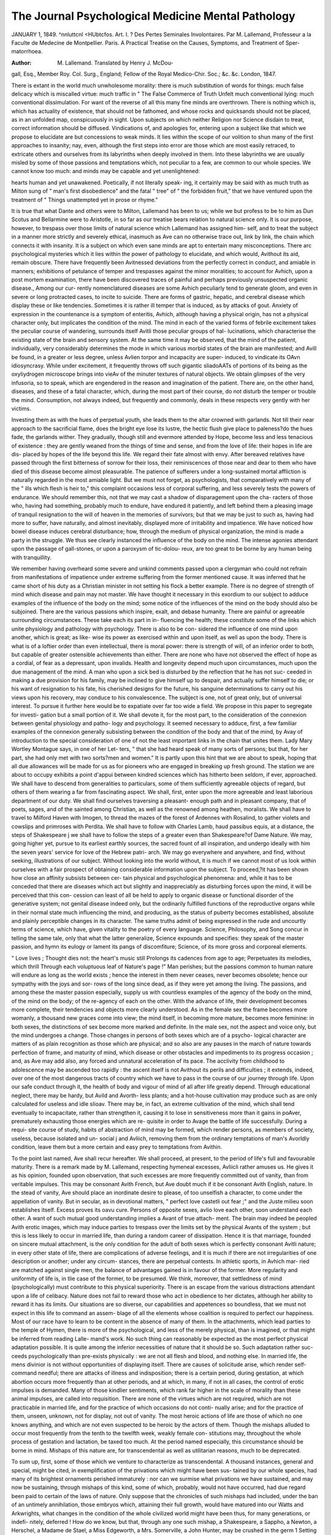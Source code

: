 The Journal Psychological Medicine Mental Pathology
====================================================

JANUARY 1, 1849.
^nnluttcnl <HUbtcfos.
Art. I. ? Des Pertes Seminales Involontaires. Par M. Lallemand,
Professeur a la Faculte de Medecine de Montpellier. Paris.
A Practical Treatise on the Causes, Symptoms, and Treatment of Sper-
matorrhoea.

:Author:  M. Lallemand. Translated by Henry J. McDou-
gall, Esq., Member Roy. Col. Surg., England; Fellow of the
Royal Medico-Chir. Soc.; &c. &c. London, 1847.

There is extant in the world much unwholesome morality: there is
much substitution of words for things: much false delicacy which is
miscalled virtue: much traffic in
" The False Commerce of Truth Unfelt
much conventional lying: much conventional dissimulation. For want
of the reverse of all this many fine minds are overthrown. There is
nothing which is, which has actuality of existence, that should not be
fathomed, and whose rocks and quicksands should not be placed, as in
an unfolded map, conspicuously in sight. Upon subjects on which
neither Religion nor Science disdain to treat, correct information should
be diffused. Vindications of, and apologies for, entering upon a subject
like that which we propose to elucidate are but concessions to weak
minds. It lies within the scope of our volition to shun many of the
first approaches to insanity; nay, even, although the first steps into error
are those which are most easily retraced, to extricate others and ourselves
from its labyrinths when deeply involved in them. Into these labyrinths
we are usually misled by some of those passions and temptations which,
not peculiar to a few, are common to our whole species. We cannot
know too much: and minds may be capable and yet unenlightened:

hearts human and yet unawakened. Poetically, if not literally speak-
ing, it certainly may be said with as much truth as Milton sung of
" man's first disobedience" and the fatal " tree" of " the forbidden fruit,"
that we have ventured upon the treatment of
" Things unattempted yet in prose or rhyme."

It is true that what Dante and others were to Milton, Lallemand has
been to us; while we but profess to be to him as Dun Scotus and
Bellarmine were to Aristotle, in so far as our treatise bears relation to
natural science only. It is our purpose, however, to trespass over
those limits of natural science which Lallemand has assigned him-
self, and to treat the subject in a manner more strictly and severely
ethical, inasmuch as Ave can no otherwise trace out, link by link, the
chain which connects it with insanity. It is a subject on which even
sane minds are apt to entertain many misconceptions. There arc
psychological mysteries which it lies within the power of pathology to
elucidate, and which would, Avithout its aid, remain obscure. There
have frequently been Avitnessed deviations from the perfectly correct in
conduct, and amiable in manners; exhibitions of petulance of temper
and trespasses against the minor moralities; to account for Avhich, upon
a post mortem examination, there have been discovered traces of painful
and perhaps previously unsuspected organic disease., Among our cur-
rently nomenclatured diseases are some Avhich peculiarly tend to generate
gloom, and even in severe or long protracted cases, to incite to suicide.
There are forms of gastric, hepatic, and cerebral disease which display these
or like tendencies. Sometimes it is rather ill temper that is induced, as by
attacks of gout. Anxiety of expression in the countenance is a symptom
of enteritis, Avhich, although having a physical origin, has not a physical
character only, but implicates the condition of the mind. The mind
in each of the varied forms of febrile excitement takes the peculiar
course of wandering, surrounds itself Avitli those peculiar groups of hal-
lucinations, which characterise the existing state of the brain and sensory
system. At the same time it may be observed, that the mind of the
patient, individually, very considerably determines the mode in which
various morbid states of the brain are manifested; and Avill be found, in
a greater or less degree, unless Avlien torpor and incapacity are super-
induced, to vindicate its OAvn idiosyncrasy. While under excitement, it
frequently throws off such gigantic sliadoAATs of portions of its being as
the oxyliydrogen microscope brings into vieAv of the minuter textures of
natural objects. We obtain glimpses of the very infusoria, so to speak,
which are engendered in the reason and imagination of the patient. There
are, on the other hand, diseases, and these of a fatal character, which,
during the most part of their course, do not disturb the temper or
trouble the mind. Consumption, not always indeed, but frequently
and commonly, deals in these respects very gently with her victims.

Investing them as with the hues of perpetual youth, she leads them
to the altar crowned with garlands. Not till their near approach to
the sacrificial flame, does the bright eye lose its lustre, the hectic flush
give place to paleness?do the hues fade, the garlands wither. They
gradually, though still and evermore attended by Hope, become less and
less tenacious of existence : they are gently weaned from the things of
time and sense, and from the love of life: their hopes in life are dis-
placed by hopes of the life beyond this life. We regard their fate
almost with envy. After bereaved relatives have passed through the
first bitterness of sorrow for their loss, their reminiscences of those
near and dear to them who have died of this disease become almost
pleasurable. The patience of sufferers under a long-sustained mortal
affliction is naturally regarded in the most amiable light. But we must
not forget, as psychologists, that comparatively with many of the " ills
which flesh is heir to," this complaint occasions less of corporal suffering,
and less severely tests the powers of endurance. We should remember
this, not that we may cast a shadow of disparagement upon the cha-
racters of those who, having had something, probably much to endure,
have endured it patiently, and left behind them a pleasing image of
tranquil resignation to the will of heaven in the memories of survivors;
but that we may be just to such as, having had more to suffer, have
naturally, and almost inevitably, displayed more of irritability and
impatience. We have noticed how bowel disease induces cerebral
disturbance; how, through the medium of physical organization, the
mind is made a party in the struggle. We thus see clearly instanced
the influence of the body on the mind. The intense agonies attendant
upon the passage of gall-stones, or upon a paroxysm of tic-dolou-
reux, are too great to be borne by any human being with tranquillity.

We remember having overheard some severe and unkind comments
passed upon a clergyman who could not refrain from manifestations of
impatience under extreme suffering from the former mentioned cause.
It was inferred that he came short of his duty as a Christian minister
in not setting his flock a better example. There is no degree of strength
of mind which disease and pain may not master. We have thought it
necessary in this exordium to our subject to adduce examples of the
influence of the body on the mind; some notice of the influences of
the mind on the body should also be subjoined. There are the various
passions which inspire, exalt, and debase humanity. There are painful or
agreeable surrounding circumstances. These take each its part in in-
fluencing the health; these constitute some of the links which unite
physiology and pathology with psychology. There is also to be con-
sidered the influence of one mind upon another, which is great; as like-
wise its power as exercised within and upon itself, as well as upon the
body. There is what is of a loftier order than even intellectual, there
is moral power: there is strength of will, of an inferior order to both,
but capable of greater ostensible achievements than either. There are
none who have not observed the effect of hope as a cordial, of fear as a
depressant, upon invalids. Health and longevity depend much upon
circumstances, much upon the due management of the mind. A man
who upon a sick bed is disturbed by the reflection that he has not suc-
ceeded in making a due provision for his family, may be inclined to
give himself up to despair, and actually suffer himself to die; or his
want of resignation to his fate, his cherished designs for the future, his
sanguine determinations to carry out his views upon his recovery, may
conduce to his convalescence. The subject is one, not of great only, but of
universal interest. To pursue it further here would be to expatiate over
far too wide a field. We propose in this paper to segregate for investi-
gation but a small portion of it. We shall devote it, for the most part, to
the consideration of the connexion between genital physiology and patho-
logy and psychology. It seemed necessary to adduce, first, a few familiar
examples of the connexion generally subsisting between the condition
of the body and that of the mind, by Avay of introduction to the special
consideration of one of not the least important links in the chain that
unites them. Lady Mary Wortley Montague says, in one of her Let-
ters, " that she had heard speak of many sorts of persons; but that, for
her part, she had only met with two sorts?men and women." It is
partly upon this hint that we are about to speak, hoping that all due
allowances will be made for us as for pioneers who are engaged in
breaking up fresh ground. The station we are about to occupy
exhibits a point d'appui between kindred sciences which has
hitherto been seldom, if ever, approached. We shall have to descend
from generalities to particulars, some of them sufficiently agreeable
objects of regard, but others of them wearing a far from fascinating
aspect. We shall, first, enter upon the more agreeable and least laborious
department of our duty. We shall find ourselves traversing a pleasant-
enough path and in pleasant company, that of poets, sages, and of the
sainted among Christian, as well as the renowned among heathen,
moralists. We shall have to travel to Milford Haven with Imogen, to
thread the mazes of the forest of Ardennes with Rosalind, to gather
violets and cowslips and primroses with Perdita. We shall have to
follow with Charles Lamb, haud passibus equis, at a distance, the steps of
Shakespeare j we shall have to follow the steps of a greater even than
Shakespeare?of Dame Nature. We may, going higher yet, pursue to
its earliest earthly sources, the sacred fount of all inspiration, and undergo
ideally with him the seven years' service for love of the Hebrew patri-
arch. We may go everywhere and anywhere, and find, without seeking,
illustrations of our subject. Without looking into the world without,
it is much if we cannot most of us look within ourselves with a fair
prospect of obtaining considerable information upon the subject. To
proceed,?it has been shown how close an affinity subsists between cer-
tain physical and psychological phenomena: and, while it has to be
conceded that there are diseases which act but slightly and inappreciably
as disturbing forces upon the mind, it will be perceived that this con-
cession can least of all be held to apply to organic disease or functional
disorder of the generative system; not genital disease indeed only, but
the ordinarily fulfilled functions of the reproductive organs while in
their normal state much influencing the mind, and producing, as the
status of puberty becomes established, absolute and plainly perceptible
changes in its character. The same truths admit of being expressed
in the rude and uncourtly terms of science, which have, given vitality
to the poetry of every language. Science, Philosophy, and Song concur
in telling the same tale, only that what the latter generalize, Science
expounds and specifies: they speak of the master passion, and hymn
its eulogy or lament its pangs of discomfiture; Science, of its more
gross and corporeal elements.

" Love lives ; Thought dies not: the heart's music still
Prolongs its cadences from age to age;
Perpetuates its melodies, which thrill
Through each voluptuous leaf of Nature's page !"
Man perishes; but the passions common to human nature will endure
as long as the world exists ; hence the interest in them never ceases,
never becomes obsolete; hence our sympathy with the joys and sor-
rows of the long since dead, as if they were yet among the living. The
passions, and among these the master passion especially, supply us with
countless examples of the agency of the body on the mind, of the mind
on the body; of the re-agency of each on the other. With the advance
of life, their development becomes more complete, their tendencies and
objects more clearly understood. As in the female sex the frame
becomes more womanly, a thousand new graces come into view; the
mind itself, in becoming more mature, becomes more feminine: in both
sexes, the distinctions of sex become more marked and definite. In
the male sex, not the aspect and voice only, but the mind undergoes a
change. Those changes in persons of both sexes which are of a psycho-
logical character are matters of as plain recognition as those which are
physical; and so also are any pauses in the march of nature towards
perfection of frame, and maturity of mind, which disease or other
obstacles and impediments to its progress occasion ; and, as Ave may add
also, any forced and unnatural acceleration of its pace. The acclivity
from childhood to adolescence may be ascended too rapidly : the ascent
itself is not Avithout its perils and difficulties ; it extends, indeed, over
one of the most dangerous tracts of country which we have to pass in
the course of our journey through life. Upon our safe conduct through
it, the health of body and vigour of mind of all after life greatly depend.
Through educational neglect, there may be hardy, but Avild and Avorth-
less plants; and a hot-house cultivation may produce such as are only
calculated for useless and idle sIioav. There may be, in fact, an extreme
cultivation of the mind, which shall tend eventually to incapacitate,
rather than strengthen it, causing it to lose in sensitiveness more than
it gains in poAver, prematurely exhausting those energies which are re-
quisite in order to Avage the battle of life successfully. During a requi-
site course of study, habits of abstraction of mind may be formed, which
render persons, as members of society, useless, because isolated and un-
social j and Avliich, removing them from the ordinary temptations of
man's Avorldly condition, leave them but a more certain and easy prey
to temptations from Avithin.

To the point last named, Ave shall recur hereafter. We shall proceed,
at present, to the period of life's full and favourable maturity. There
is a remark made by M. Lallemand, respecting hymeneal excesses, Avliicli
rather amuses us. He gives it as his opinion, founded upon observation,
that such excesses are more frequently committed out of vanity, than
from veritable impulses. This may be consonant Avith French, but Ave
doubt much if it be consonant Avith English, nature. In the stead of
vanity, Ave should place an inordinate desire to please, of too unselfish
a character, to come under the appellation of vanity. But in secular,
as in devotional matters, " perfect love castetli out fear ;" and the Juste
milieu soon establishes itself. Excess proves its oavu cure. Persons
of opposite sexes, avIio love each other, soon understand each other. A
want of such mutual good understanding implies a Avant of true attach-
ment. The brain may indeed be peopled Avith erotic images, which may
induce parties to trespass over the limits set by the physical Avants of
the system ; but this is less likely to occur in married life, than during
a random career of dissipation. Hence it is that marriage, founded on
sincere mutual attachment, is the only condition for the adult of both
sexes which is perfectly consonant Avitli nature; in every other state
of life, there are complications of adverse feelings, and it is much if there
are not irregularities of one description or another; under any circum-
stances, there are perpetual contests. In athletic sports, in Avhich mar-
ried are matched against single men, the balance of advantages gained
is in favour of the former. More regularity and uniformity of life is, in
tlie case of the former, to be presumed. We think, moreover, that
settledness of mind (psychologically) must contribute to this physical
superiority. There is an escape from the various distractions attendant
upon a life of celibacy. Nature does not fail to reward those who act
in obedience to her dictates, although her ability to reward it has its
limits. Our situations are so diverse, our capabilities and appetences so
boundless, that we must not expect in this life to command an assem-
blage of all the elements whose coalition is required to perfect our
happiness. Most of our race have to learn to be content in the absence
of many of them. In the attachments, which lead parties to the temple
of Hymen, there is more of the psychological, and less of the merely
physical, than is imagined, or that might be inferred from reading Lalle-
mand's work. No such thing can reasonably be expected as the most
perfect physical adaptation possible. It is quite among the inferior
necessities of nature that it should be so. Such adaptation rather suc-
ceeds psychologically than pre-exists physically : we are not all flesh
and blood, and nothing else. In married life, the mens divinior is not
without opportunities of displaying itself. There are causes of solicitude
arise, which render self-command needful; there are attacks of illness
and indisposition; there is a certain period, during gestation, at which
abortion occurs more frequently than at other periods, and at which, in
many, if not in all cases, the control of erotic impulses is demanded.
Many of those kindlier sentiments, which rank far higher in the scale of
morality than these animal impulses, are called into requisition. There
are none of the virtues which are not required, which are not practicable
in married life, and for the practice of which occasions do not conti-
nually arise; and for the practice of them, unseen, unknown, not for
display, not out of vanity. The most heroic actions of life are those of
which no one knows anything, and which are not even suspected to be
heroic by the actors of them. Though the mishaps alluded to occur
most frequently from the tenth to the twelfth week, weakly female con-
stitutions may, throughout the whole process of gestation and lactation,
be taxed too much. At the period named especially, this circumstance
should be borne in mind. Mishaps of this nature are, for transcendental
as well as utilitarian reasons, much to be deprecated.

To sum up, first, some of those which we venture to characterize as
transcendental. A thousand instances, general and special, might be
cited, in exemplification of the privations which might have been sus-
tained by our whole species, had many of its brightest ornaments perished
immaturely : nor can we surmise what privations we have sustained,
and may now be sustaining, through mishaps of this kind, some of
which, probably, would not have occurred, had due regard been paid to
certain of the laws of nature. Only suppose that the chronicles of such
mishaps had included, under the ban of an untimely annihilation, those
embryos which, attaining their full growth, would have matured into
our Watts and Arkwrights, what changes in the condition of the whole
civilized world might have been thus, for many generations, or indefi-
nitely, deferred ! How do we know, but that, through any one such
mishap, a Shakespeare, a Sappho, a Newton, a Herschel, a Madame de
Stael, a Miss Edgeworth, a Mrs. Somerville, a John Hunter, may be
crushed in the germ 1 Setting aside this fear of the untimely demolition
of Sliakespeares and Sapplios, which is by no means chimerical, there
is?the everlasting sacredness of human life, even in its earliest
and most rudimental state of being. This is not sufficiently borne in
mind in what may be termed the legislative enactments of men against
women, in cases of illicit births. It is not right so to enforce chastity
as to promote murder. Among the illegitimately born, Ave have, in
comparatively modern annals, Fairfax, the translator of Tasso, the author
of one of the most valuable additions to the literature of our country;
and in Sacred Writ, Jephtliah, one of the heaven-inspired heroes of
ancient Israel. Thousands of other instances, both general and special,
might be adduced. It is to single individuals, here and there, whom
nature has extraordinarily gifted, or who have shown unusual assiduity
in studying her laws, that society lies under its greatest obligations.

Supposing M. Lallemand to have perished in embryo, the loss to science
would have been not the less irreparable for being unknown. There
are seasons and circumstances, then, which require that the passions
should be kept under due control. However, upon a large scale, all that
happens may be said to be right, inasmuch as Providence permits it to
happen; we, ourselves, unless this duty be fulfilled, are personally in
the wrong. Duties, in order to be fulfilled, must be known : but it is
to be feared that, as Sir John Falstaff said to the Lord Chief Justice,
we labour less under " the disease of not listening," than " the malady
of not marking." There are many things, commonly known, which are
not sufficiently borne in mind, even by those to whom they arc best
known.

Besides the foregoing considerations, there are others, and these such
as come more immediately home to us : mishaps of this nature some-
times terminate fatally to the mother; often lay the foundation of life-
long debility and suffering; seldom occur without causing some degree
of injury to the constitution. There are also, during gestation, various
disturbances of the system. There are concomitant inequalities of tem-
per, which require to be humoured, not thwarted. There are sometimes
paroxysms of cerebral excitement approaching to insanity, pending
which, the most sane procedure is to let the storm blow by. Incon-
siderate and ruffianly conduct on the part of the husband causes many
of the miscarriages which take place among the lower classes. Children
may be killed before they are born, without perishing immediately:
they may be born at the due period, and live months, and perhaps years,
and yet sink into an early grave through prenatal injuries. There is,
however, an obverse to this assertion. It is where the domestic virtues
display themselves in the midst of privations, and anxieties, and suffer-
ings that they shine most conspicuously. They are like the snowdrops
and crocuses, which unexpectedly peep up out of the frost-bound soil, to
diversify the depth and dreariness of winter, and give us a cheerful fore-
taste of the coming spring. While among those whose whole existence
is a toil and a martyrdom are to be witnessed proofs of daily self-denial,
we meet, too frequently, among those who have all the conveniences of
life at command, persons incapable of the small self-sacrifices which
common humanity dictates. It is not perceived that acts of self-denial
which promote the happiness of others, reflect back happiness upon our-
selves. There are allowances also to be made by, as well as for, the
gentler sex. Upon the whole, marriage, with all its alleged asperities,
taking it as it is, rough and smooth, docs not require to be looked at
through the medium of a Claude Lorraine glass, but regarded in its
true light, as less a matter of appetites gratified than of affections and
attachments perpetuated, and requires no finery of rhetoric to deck it
out.

We have wished to make it out that self-denial is Christianity carried
out into practice ; that it is the perfection of moral sanity ? that it
conduces to, that it is, happiness. Of all deviations from this golden
rule, Guilt and Insanity share between them the odium. To affairs of the
heart and passions we have sought to apply this axiom, no less appli-
cable to these than to all others. M. Lallemand's work is a remarkably
faithful history of certain human instincts : it does not go beyond, nor
profess to go beyond, this: it is in so far, therefore, ethically imperfect.
There is another view of the question of abortion which we have not
omitted to place before the reader out of forgetfulness, but because it
does not at all alter the case. It may be said that, as a set-off against a
like number of extinguished bards, patriots, sages, heroes, heroines, and
savants, are among those who perish in embryo, some who would per-
haps have lived to expiate heinous offences against society upon the
scaffold. With this we have nothing to do; of this we are not consti-
tuted judges : we are not enlightened as prophets with any inspired
knowledge of individual human destinies; there is one thing of which
we are well assured?the inalienable sacredness of human life. It is
owing to our sense of this, so far as we possess it?and Ave possess it com-
paratively speaking in a high degree?that we have been saved from the
internecine carnage which has desolated many of the principal conti-
nental cities. The very cowardice of the disaffected among us does their
hearts inexpressible credit; in a pure and good cause, Englishmen are
always brave; it is only in a bad or doubtful cause that they are pusil-
lanimous. The trammels of sound religious and moral education are
not easily thrown off. To resume our subject, and before quitting it to
enter more closely into some particulars hitherto slightly touched upon.
The physical congenialities and discrepancies of connubial life form a
most fertile theme for discussion : nor is it blameable, but on the con-
trary highly meritorious, to seek, upon this as upon every important
subject, "to add to virtue knowledge." Congenialities, in some re-
spects, may co-exist Avith discrepancies in others. Wherever science turns
her calm and unimpassioned eye, she discerns much which, by the un-
tutored in her mysteries, passes by unrecognised and unmarked. Not
to adduce any abstruse and far-fetched example of this, let us be per-
mitted to unfold a little family picture, sketched, not from imagination,
but from real life. There is a mother, surrounded by a young family,
sitting in a child's chair nursing her infant. What is observable in this 1
That she has a pelvis of much less than ordinary capacity. Her husband
is just entering the room. You stay awhile. You are about to take your
leave. Lay hold of his hat under pretence of mistaking it for your own,
and attempt to put it on. You find it barely perches on the tip of your
head. Had it been of a size so large as to have flapped on to your nose,
in other words, had he not had a below-average sized head, she would,
more probably than not, have died in her first accouchement. There is
such a thing as Providence. It need not be said that no such thought
as that of the size and configuration of her suitor's head ever entered into
her mind during courtship. It will be seen also that there are circum-
stances under which sterility, in so far as life is of value, would be a
fortunate incident. We perceive also in the foregoing sketch the occa-
sional advantage, quantitatively speaking, of want of brains. We can-
not expect in marriage the most perfect possible physical adaptation in
this or in an erotic acceptation of the term. Where this is the case in
the latter sense of the term, a marriage may, nevertheless, be without
offspring. We may easily conceive how a man may wed perfect physical
adaptability, all the talents, and yet have for his wife a Messalina or a
Lucretia Borgia; or, on the other hand, all the virtues and graces,
without the qualities which physically characterised the more beautiful
and less precise of the goddesses of ancient fable. The wheels within
wheels of human fate are complex and countless. We have said that
nuptial happiness is more dependent on psychological, than on physical
qualities. It is certain, however this happens, that incongeniality of
taste upon matters of no moment whatever disposes persons to hate each
other more inveterately than really important discrepancies. There is
a very pretty semi-platonic theory prevalent which makes out mental
and moral congeniality of sentiment to be requisite to the phenomena of
reproduction?a theory which displays a failing to which all theory is
much addicted?that of being false and unfounded. Nature does not
leave the consummation of this object to the incertitude of existing or
pervading mental emotion. It is a pretty theory enough; but like
causes produce like effects : whether parties hate, love, or are indifferent
to each other, nature knows no variation from the fixed laws which
govern her proceedings; statistics show the same average results.
Shakespeare says :?

" There is a Providence that shapes our ends,
Rougli-Iiew them how we may."
There would be less care corroding human hearts upon these matters,
were there a clearer conception of how nearly upon an equality are all
human conditions in so far as they depend upon natural causes. The
want of nothing, the attainment of which is placed out of our own con-
trol, should be suffered to render us unhappy. Apparent benefits withheld
may be in effect curses from which we are shielded. Such a state of
mind confers happiness, displays true sanity. We little know from what
unsuspected evils the most unlikely second causes may have preserved
us; as little as a family driven past a precipice at night by a drunken
coachman know how often and how narrowly they may have escapcd
destruction, and this perhaps owing to the drunkenness of the coach-
man, and his bold driving under circumstances which, with a timid
driver, would have proved fatal. Prometheus is said, by iEschylus, to
have conferred a great boon upon mankind in sending "blind and
hoodwinked hopes to dwell among them." What we speak of is a some-
thing much better. On matters wherein reason and volition avail nothing,
there is still left to us that lively faith in the guardianship of Providence
which will carry us through every contingency, and the absence of which
constitutes the truest unhappiness. Persons driven about by every
wind of doctrine, at the mercy of every variation of circumstances, have
never been perfectly sane ; they are dwellers all their lives in the very
vestibule of insanity. Where true sanity of mind has not been fixedly
established on a sound moral basis, its overthrow is easy. When we
speak of deformity, we must have formed in our imaginations some model
of real or ideal beauty; so to understand insanity, we must know what
sanity is. We have to take cognizance of variations from some standard
of perfection. Accordingly, we have thus far dwelt chiefly upon the
normal in physical development as accompanied by intellectual sanity
and moral correctness of conduct, and soundness of principle. It is
henceforward our less pleasant task to visit the asylum and " the lazar-
house." We have to quit physical perfection and mental sanity for their
sad reverse. We do not forget that from a tenth to a twelfth part of
the number of insane females owe to the reproductive organs the origin
of their insanity, whether during gestation, parturition, or lactation; but
these subjects have been treated in a former number. We shall but add
here our impression that cases have often been treated, and successfully
too, as phrenitis, which have been in reality cases of metritis, but for
which a treatment more lenient and more local would have better availed
and at less cost to the constitution. Leeches have been applied to the
temples, which ought to have been applied to the abdomen, the cerebral
disturbance being only secondary and symptomatic. On the other hand,
it has sometimes been suffered to become fixed, to assume the position
of primary disease, to remain irremediable, from want of a well-timed
and placed application of leeches. There is usually a period at which the
brain is to be relieved by subduing, not cerebral, but uterine inflammation.

We put forth this suggestion as the result of much experience. It is a
case in point that the seat of puerperal insanity is the uterus, not brain.
It is said that " nemo repente fuit turpissimusFollowing this
rule, we shall proceed " from bad to worse" by gradations. There is
one cause of continuous gloom; of a repining which does not amount
to insanity, but often amounts to unliappiness; connected with the re-
productive organs. It may be summed up in the complaint of Macbeth
against the witches?" that they had placed a barren sceptre in" his
"gripe." We have touched upon this already; but there is more to
be said of it. It is possible to treat this subject cheerfully, and cheer-
fully we shall treat it. One design of Providence in the institution of
marriage is, doubtless, the perpetuation of our species. But as indi-
viduals we design no such thing: our purpose in the main is to make
ourselves happy; and if we are not so, it is our own fault. There
appears to be no prevalent apprehension lest the designs of Providence
should upon the large scale be frustrated; nor does any one marry out
of an impression that the queen is distressed for want of subjects.
There are sometimes, however, both among the single and married,
sensations which hurry parties to, and sometimes over, the verge of
sanity. There are impressions which, exceptis excipiendis, and the
exceptions are very rare, are entirely unfounded. The whole subject is
ill understood; requires to be better understood. The horrors of mind
attendant upon a state of imaginary deficiency, are owing partly and con-
siderably to the stimulus of continued orchial secretion greater than those
attendant upon real incapacity. That there are such horrors at all is
tolerably good presumptive evidence that they are gratuitously enter-
tained. Where there is an absolute deficiency of genital power,?where,
in other words, incapacity is real and complete, especially where it is
congenital, there are no such horrors. The party commonly becomes
both a gourmand and a gourmet: there is plenty of adipose secreted
and deposited: their embonpoint testifies to their tranquillity.

There is almost room to doubt whether the most perfect forms of
cerebral organization are easily transmissible, especially in the male
line. We only remember in this country one conspicuous example of
the reverse of this difficulty or incapacity of transmission in the
history of the Slieridans, whoj generation after generation, from the
friend and crony of Dean Swift, down to the Honourable Mrs. Norton,
have succeeded to the heritage of extraordinary talents. Against their
genealogy and that of a family no less celebrated in science, the Hers-
chels, might be brought a numerous and striking array of obverse ex-
amples. Who ever heard of any descendants of Swift, Pope, Johnson,
Collins, Goldsmith, Savage, Tasso, Petrarch, Rousseau, De Stael, not to
name countless other eminent authors, except their writings? The only
descendants of Shakspeare, Milton, Byron, were daughters ; Milton's line
becoming extinct with the death of his grand-daughter: the only son
of Napoleon, the only son of Sir Walter Scott, died young: as if
where extraordinary cerebral organisation were in the male line trans-
missible, longevity should be denied it. Indeed, where there are de-
scendants, it is commonly property and a name that are inherited, not
talents. Should any persons sigh for the possession of genius by their
children, the records of the misfortunes of men of genius may well
console them. There are nosologists who have, in fact, spoken of
genius as being a disease of the scrofulous kind. Had Pope, Johnson,
Rousseau, and many other great men, been born in China, their parents
would have destroyed them as not worth rearing. What the meta-
physical gains, the physical loses; and the reverse: both seldom co-
exist in perfection. We question whether it is too much to say that
the man who is a clown with a large family of children might, other-
wise educated and circumstanced, have been a poet or philosopher with
none. In Burns wc have an example of the physique and spiritual in
a remarkable degree blended : his writings, now sublime, now homely,
attest this combination. Like Sheridan, lie was more a real life man
than most of our poets. Shakespeare, indeed, was everything; but
he is too high above all common height for speculation. Upon
the whole, it would seem as if we should almost consider a man's
having a large family of children as circumstantial evidence of an
inferiority of cerebral organisation rather than the reverse. Genital
incapacity itself, however utter, under this view, and if, indeed, it be
true that the mind is more than the body, should less be regarded
as a misfortune, than as a proof that God distributes his good gifts to
men equitably, refusing to some common gifts to whom he has imparted
such as are extraordinary : and, where he has not imparted such, pro-
viding otherwise here or hereafter indemnifications for all privations and
ills sustained. It is in accordance with the same system of equity that
fame and wealth seldom fall to the lot of one and the same individual.
Men are sometimes so placed as that they must consciously and know-
ingly forego the acquisition of one or the other, the means for acquiring
each being different, and the possession of both unattainable.

If the maxim of " nullum magnum ingenium sine dementia" be
correct, the "dementia" of itself constitutes a sad drawback; and there is,
doubtless, too much of truth in it. How often and how far this " de-
mentia" is associated corporeally with the reproductive organs, the lives
of Tasso, of Sappho, of Petrarch, of Rousseau, of Byron, of Burns, of
hosts of other poets, too painfully illustrate. The unfortunate amours
of many men of genius have, unavailingly to their own personal happi-
ness, associated immortality with human passion. "They learnt iu
suffering what they taught in song." Ambitions misplaced, unrequited
attachments, formed the burden of their most sublime and sweetest
minstrelsy. With these the songs of the troubadours are fraught to
overflowing. So is all song; from the Canticle of Solomon down to
the song of Jeannette and Jeannot, which we daily hear carolled in the
street,?all verse tells the same tale of love; a tale which never
wearies, when well and truly told. And why? Because it tells of
hopes, fears, solicitudes, common to the whole human family. These,
poetry not describes only, but etherealizes and exalts.

" There, in that gift of God, Imagination,
Is a true nobleness beyond all pomp!"
To these hopes, fears, anxieties, we revolt from applying the terms of
science, however strictly applicable. We will not, just here and now,
beckon to them to descend from their pedestal : we will there, elo-
quent in their silence, leave them, grouped and draperied witnesses to
the truthfulness of our assertions. Science shall stand veiled, as best
becomes her, in their presence.

But the "facilis descensus Averni" is before us: we must quit them
and descend : it shall be with reluctantly averted eyes and by gentle
steps. The golden rod is plucked; we proceed; we see the dark shades
of Erebus flitting about us. Our severest toils are yet to come. From
the monuments of the loves of the poets, from the tomb of Abelard and
Heloise, we turn away, not seeming to go, with the purpose of /Eneas, to
seek oracular advice of the disembodied, but rather in the spirit of
Orpheus for the rescue of Eurydice. But our path, as it grows more
gloomy, reminds us of the real intent of our expedition. We leave the
physically healthful, the psychologically sane : we perceive ourselves
entering upon the dreary regions of disease and insanity; we pass tliem;
we find tlie shadow of deatli around us : all due rites having been per-
formed, we seek?we summon forward the shade of Jean Jacques Bos-
seau. We go not alone, but with Lallemand and H. J. McDougall, his
able translator, for our conductors, who introduce us to him. It is not
the substance of the communications made, but the results of the con-
sultation of this high oracle that we shall give.

The interview, be it then said here, was of a nature rather to exalt
than to disparage the character of Jean Jacques; if not to rescue, to
raise it. His eloquence was the inspiration of disease; but disease
never before or since, unless it be in the case of our own Cowper, spoke
with a voice so eloquent. There is reason to believe that his moral
aberrations owed their origin to a congenital cause; that had Lalle-
mand attended him, or had the point in one department of surgical
science been reached to which Lallemand has advanced it, his disease
might have been cured, and his moral and intellectual sanity thus
established. The powers of his extraordinary mind would not, in this
case, have been frittered away in portraying the symptoms of an, at
that time, incurable complaint. Happy himself, his writings would not
have so tended to the world-wide dissemination of political and social
discontent. The tree which disease so fatally ingrafted would have
borne less bitter fruit. A lialf-farthing's worth of nitrate of silver
skilfully applied, and France might have been spared many of the
horrors of her last century's revolution. As it is, it would perhaps
have been better for his country and his species, had his abilities been
petted and pensioned into nihility. Mighty effects often depend upon
insignificant causes. Why is not Ireland at this moment a Protestant
country1? Because Oliver Cromwell's doctors were afraid of giving him
a few doses of Peruvian bark. He died of an intermittent fever, of
which, in all likelihood, quinine would have cured him. Had he lived,
he would not have stopped at less than the entire subjugation of that
island, the coasts of which have been so strewn ever since with wrecked
administrations, and in Avhose sisterhood our own island experiences
much such comfort as might be derived from living in the neighbour-
hood of a volcano. A more entire amalgamation, however conduced,
resembling that of old between Saxon and Norman, would have cer-
tainly tended, after the lapse of nearly two centuries, to the promotion
of more good fellowship tlian subsists at present. We only cite this
as an additional instance of the dependence of great effects on slight
causes: as such it is well in point.

We have spoken of the reproductive organs in relation hitherto to
their use, as opposed to their abuse. Bousseau speaks of a certain vice,
which he confesses as having " charms" for a " vivid imagination;" and
elsewhere as " a means of preserving his purity." He does not mean,
by the latter phrase, his moral purity; he does not say anything so
depraved and hypocritical; he means his preservation from physical
contamination. Lallemand shows that Rousseau's was an actual, not
imaginary malady; that disease caused, or fostered, or instigated, in
much or little, the moral aberration alluded to : tliat the symp-
toms were those of spermatorrhoea. In Mr. M'Dougall's able transla-
tion of Lallemand's work, the chapter relating to Rousseau is not in-
troduced. M. Lallemand, in some passages of his work, supplies us
with a glass, which almost throws a couleur de rose over self-abuse.
He asserts (in page 235 of Mr. M'Dougall's translation, to which we
refer as most current in this country,) that there are many, who, solely
through their being more continent than virtuous, plume themselves on
having never indulged in either natural intercourse or self-abuse, and
who ascribe to strict views of morality and religion an exemplary course
of life, which really only indicates a want of genital power. We par-
ticipate in his detestation of hypocrisy where there is hypocrisy; we
acknowledge his clear-sightedness in piercing through the mists of self-
illusion; we admit that all phenomena induced by spermatic plethora
show genital power; but we think his opinions require to be qualified,
and, by being expressed somewhat more guardedly, placed more out of
the way of misinterpretation. It is left too open to the reader to doubt
whether there be such virtues extant as those we have been in the habit
of calling " temperance, soberness, and chastity." There are frequent
instances in this country of a healthful frigidity of temperament, arising
partly from nature, but chiefly from the moral restraint imposed upon
the passions by a strictly religious and moral education, which it takes
time and the sunshine of a true attachment to thaw; but which, thawed,
gives place to a warmer and more lasting summer than succeeds to
many a more lavish spring. In minds of much polish, the intermediate
steps between the love of sentiment and the love of passion must be
many. Fidelity and permanence of attachment are not to be expected
from those whose passions have blazed forth too early, and too vividly
and diffusely; who approach the altar of Hymen with impaired hearts,
if not impaired constitutions, in a dissipated and dissolute frame of
mind; who, having practised excess, do not easily, if at all, settle down
into the tranquillity of domestic happiness. Vagrant desires have been
excited, which, till those they have agitated take their everlasting rest
in the bosom of their mother earth, will never know repose. There is
the " hardening of all the feelings," of which Burns sings; " the mad-
ness of the heart," which Byron, in so many passages of his writings,
develops rather than portrays. There are no deviations into error
which are irretraceable; but we speak of what is common. We have
taken upon ourselves to view the subject ethically as well as physically;
ever purposing to adhere to truth; to such adhesion to sacrifice every-
thing.

Spermatorrhoea, of which hy pochondriasis and monomania are usual
symptoms, does not always arise from self-abuse; it has other causes,
which Ave shall specify hereafter. Unlike many other complaints, it
never spontaneously cures itself. Till it be cured, none of its symptoms,
physical, moral, or psychological, cease. There are few cases which,
other means failing, are not curable by cauterization. There is thus
one species of insanity associated with the reproductive organs which
surgery can absolutely cure. The existence of spermatorrhoea is known
by the presence of spermatozoa in the urine; by diurnal pollutions,
which take place more or less passively; and by the size, number, and
appearance of the spermatozoa which microscopical examination dis-
covers in these secretions. Spermatozoa, as they exist in healthy sper-
matic secretion, have been made objects of microscopical examination
almost from time immemorial; they were in old times called homun-
culi, and were considered to be little men and women in a tadpole state.
We do not think M. Lallemand's opinions of their nature and functions
much more feasible. He conjectures that they assist the orchial secre-
tion on its way towards its procreative destination. We think that the
peristaltic action of the intestines might almost as well be ascribed to
the stir and bustle of the infusoria contained in the fluids we swallow.
We accept of the differences in size, shape, number, and development of
the spermatozoa found in healthy and in depraved orchial and nephritic
secretions as, symptomatically speaking, conclusive; but are inclined to
think that these differences are owing to alterations that have taken
place in this fluid as being the element in which they are generated, and
in which they can only be developed perfectly and numerously when it
is in a natural and healthy state. We regard them simply as a species
of infusoria, whose condition and appearance betray the poverty or
richness of the soil of the territory they occupy, and the circumstances
of their birth and breeding. When the orchial secretion has become,
in an extreme degree, depraved and watery, the spermatozoa are few in
number, imperfectly developed, more diaphanous, less easily detected;
they are found scattered about here and there, like the gamy and high-
flavoured and half-starved sheep that wander over the wilder regions of
Scotland, or like fish in rivers rendered untenantable by receiving the
contents ofx common sewers or the refuse of dyeliouses. These sper-
matozoa, then, are either homunculi; or infusoria, whose presence is
incidental and of no physiological importance, or as accessories to the
phenomena of conception. We are not disposed to adopt the media
via of M. Lallemand. We think that it is the quality of the fluid that
is essential, not the state of health of its inhabitants. It is a question
nof probabilities. As, what tliey were once supposed to be, homunculi,
no doubt an ingenious line of defence might be set up in their favour.
As a question of no practical importance, and one which, if it were, it
would not be very easy to settle, we might very well leave it open.
Their pathological value, as indications of the state of the orchial secre-
tion, is indisputable. M. Lallemand's discoveries constitute quite an
era in this department of medicine and surgery.

Having fairly broken the ice, we deem it right to pursue this least
agreeable, but most practically important portion of our subject, leisurely
and systematically. It appears to us to have been treated amiss,
because only physically, and not also psychologically, investigated. For
instance, among the symptoms of spermatorrhoea as revealed by Rousseau,
and by others of less eminence, but rivals to him in suffering, are two
which are of a strictly psychological character,?the fear of hell, and the
inability to meet others eye to eye,?both symptoms of either insanity
or a bad conscience. Supposing the individuals to be sane, there
is no concealing that they are indications of mental or moral dis-
tortion. Its physical phenomena have been nowhere treated so
ably as in the work of M. Lallemand, which is not an ad ccuptom-
dum, but a truly scientific production; and one which, although we
do not consider all the author's conclusions to be conclusive, is
evidently written in perfect good faith. To say this is to say much
of any work, especially of a work on such a subject. He has not
only thrown much light upon it, but, more than this, is almost, if not
quite, the discoverer of a hitherto unsuspected disease; and, better still,
of an absolute cure for it in many, of the most appropriate remedial
treatment of it in all, or in most cases. But the more merit a work has,
the more necessary is it to point out any errors that may be detected
in it. We shall return to the notice of these as occasion offers, adding
only here our sense of the diligence, care, and patience which he has
displayed in the course of his investigations, and his caution in what
might be termed summing up evidence. With regard to all works upon
specific diseases, which are rather addressed to the non-medical public
than to the profession, suspicions of their object are apt to be enter-
tained : they sometimes meet with the misfortune of being looked upon
in the light of advertisements, especially when they treat of maladies
with respect to which the imaginations of patients are peculiarly acces-
sible. No one can by any possibility place under this category the work
of M. Lallemand, or Mr. McDougall's translation of it. As before
observed, we do not coincide in all his inferences, and wherein and
why we do not shall be in the course of this paper explained; but the
main fault which pervades his work is, what some will consider rather
an excellence than a defect, its not being sufficiently psychological; or,
to speak more accurately, its not being sufficiently ethical. We have
taken the liberty of speaking of temptations from within. Allied with
these is one infirmity or vice of both childhood and adolescence,
which, whether it be pronounced immorality or insanity, as the evi-
dence of the case may be, tends to a termination in the latter. We
shall exert our utmost energies to arrive at and promulgate as much as
can be attained of the exact truth concerning it. Every public misrepre-
sentation, however it may be put forth out of some sickly, and fan-
tastical, and dwarfish notions of doing good, is a serious offence against
the community at large. The influence of mind upon mind is capable
of, and is liable to, much misuse. The power which a medical man
wields over the reason and imagination of his patients requires
to be employed Avith extreme circumspection; such power is some-
times exercised, when not dishonourably, indiscreetly. Medical men
who put forth opinions ex catheclrd, should mind well what they
say; it has sometimes happened that, like Frankenstein, they have
evoked into being a monster whom they would afterwards fain annihi-
late, and who causes them much annoyance and uneasiness, but of
whom they cannot at option rid themselves. The word has gone forth;
" a carriage and six horses could not fetch it back again;" and to the
minds of the susceptible " words are things." Mischief may be soon
effected, which it is found difficult or impossible to repair. If, on the
one hand, truth should not always be told to patients, we think, on the
other hand, that falsehoods should never be told them. In deliberately
written medical compilations the more especially, there is no excuse
whatever for one hair's breadth deviation from the line of honesty. W?
may err through want of knowledge, of evidence, or want of reasoning
powers, or through a want of sufficient application and patient re-
search; but honesty consists in saying what we know and think; in
asserting nothing we do not know as if it were known; and in not pro-
fessing fixed articles of belief on subjects upon which our mind is not
made up; in stating our formed opinions, and the basis on which they
are founded, candidly; in leaving still fairly open all that appears incon-
clusive. In M. Lallemand's work, unlike those of some who have fol-
lowed in his wake, the cases are carefully drawn up; they display much
shrewdness of observation; much industry of research; there are no
rash inferences drawn; there may be some that are incorrect, there are
none that are rash. We have in abundance compilations consisting
half of common-place truisms, half of a tissue of dangerous plausibilities;
containing nothing original that is not crude and unattached and unin-
telligible ; nothing borrowed that is not copied distortedly and inaccu-
rately; but M. Lallemand is a genuine discoverer in science, a pioneer
through regions hitherto unexplored: and to discoverers in science, as
to creators in literature, may tlie higher honours which are their due be
ever paid cheerfully. Science, like Genius, knows no country. For us,
we shall acquit ourselves in the humble office we undertake quite to our
own satisfaction if we can place the subject in true perspective before
the view of the reader, upon the reduced scale which our limits neces-
sarily prescribe to us. So far as relates to that department of patho-
logy of which he treats, we shall gratefully accept of M. Lallemand's
assistance and authority. We shall not, however, limit our remarks to
physical symptoms exclusively. In order to make the subject more
clear, we shall precede a close and particular synopsis of it by advancing
certain general propositions.

Violations of physical laws meet with physical?of moral laws with
moral?of psychological laws with psychological, retribution: such is
the rule?if there be any rule which has no exceptions, it is this. Per-
sons who pilfer are not liable to have whitlows form on their fingers as a
penal consequence of pilfering. If a man sustains bodily injury from a tile
blown down upon him from the roof of a house, the accident causes him
no sensations of remorse. It causes a man neither bodily suffering nor
any of the pangs incident to a guilty conscience to be beaten at chess.
He may violate all three codes of law at once in one act, in which case
he will be visited by all three with retribution, as would happen to
him, if in the course of perpetrating a burglary in an unskilful manner
he should get knocked on the head. But there is in none of these
examples any confusion of relationship between causes and cffects. In
the case of the summarily punished housebreaker, who has displayed a
want of skill in an unlawful avocation, there is experienced, in return
for his violation of intellectual laws, a sense of vexation at his own
clumsiness and consequent ill success; and in repayment of his violation
of moral laws, he finds the moral sense of the rights of property enter-
tained by others roused up against him to his personal injury, and has
probably to undergo the reproaches of his own conscience as well as the
dread of farther retribution to come. His errors (so to speak) being
complex, his punishment is complex also. In the case of the solitary
vice which we are about to bring into question, it is incumbent on us to
discriminate between the phenomena observed, and to classify them
accordingly, as being physically, morally, or psychologically retributive.

The thief who is knocked down in the act of thieving; suffers more or
less physically in proportion as the injury sustained is slight or serious.
So in syphilis or gonorrhoea, physical suffering bears no proportion what-
ever to the degree of moral delinquency: it is a matter of temperament
and constitution, and of the quality of the virus to which certain parts
are subjected. Distinctions must then be made, as before observed,
between such consequences of the malpractice in question as are phy-
sical, such as are ethical, such as are psychological. The thief is worse
punished than by whitlows on his fingers by an accusing conscience,
and, if taken and convicted, by the penal laws of his country. The
man who should deny that pilfering is punished by whitlows on the
fingers is not on this account to be held up as a person who advocates
theft. On the contrary, if it were not punished at all in any known
way, it would be right to speak of it as a crime which may be committed,
secularly speaking, with impunity: it is always right to speak truth.

Wrong doing would nevertheless still be wrongdoing; crime still crime.
We should never condescend to say anything that is disingenuous. In
treating this subject, as every other, we should proceed in the spirit of
calm research, desirous only to arrive at the exact truth.

Solitary emissiones spermaticse may occur,?
I. Involuntarily. " When it occurs spontaneously during sleep, in a
healthy and continent individual, it doubtless," says Lallemand, " exerts
a beneficial influence on the economy, by freeing it from a source of
excitement, the prolonged accumulation of which might derange the
animal functions." "In these cases," he adds, "it has an effect analo-
gous to that produced by the epistaxis, common and beneficial during
youth." (We cite M. Lallemand, without fully concurring with him on
this point.)

II. Voluntarily. When such crisis of accumulated secretion is an-
ticipated under the excitement of erotic reveries, in place of erotic
dreams. (We think, the foregoing postulate being conceded, this
follows.)

III. Voluntarily. When the habit of yielding to the growing influence
of this infatuation is established.

IV. Involuntarily. In those cases in which spermatorrhoea, owing
to whatever cause or causes, exists; in which emissiones spermaticse
seldom take place actively, often wholly passively.

Not to speak of extreme cases, such as that of Richerand's shepherd,
and to avoid speaking of such, not because they are extreme, but because
they are rare, if self-abuse causes, physically, a certain set of symptoms,
the question is, in what way does it so act as to cause them 1 It must
act appreciably and discoverably. Is it to the amount of constitutional
excitement, as excitement, or of the orcliial secretion as such, and with
relation simply to the quantity of it, that the alleged mischief is to be
ascribed 1 Or is it wholly qualitative, as being self-induced 1 Taking
the question first as simply quantitative, it comes precisely under the
same rule as excess in coitu naturali, differing from this only qualita-
tively. We are warranted in placing them, quantitatively, on the same
footing. What may be deficiency or privation, what moderation, what
excess, in the latter case, is a matter of individual experience, scarcely
admitting of any limit 01* prescription. What would be excess in one
person's case, would not be so in another's. That only is excess which
is proved to be excess by a person's health suffering from it. That is
not excess concomitantly with which a state of generally good health is
maintained. All that we say, quantitatively speaking, of excess in coitu
naturali applies equally to self-abuse, if the amount of orchial dis-
charge be alone considered. "We mention this the more pointedly,
because we well recollect having met with books, written with good
intentions, their object being to deter young people from the practice of
this vice, wherein calculations are made showing how each emissio sper-
matica causes an outlay of the vis vital equivalent to the loss of an
incredible number of ounces or pounds of blood. Excess is excess, and
we cannot commit excesses with impunity. Morality never requires
to be crutclied upon falsehoods : in the foregoing assertion there is a
sad want of verity: after established puberty, nature provides for the
practicability of coitus interconnubialis for an uninterrupted continuance,
so long as life, or at least so long as vigour, lasts, without subjecting the
party or parties to a tax upon their constitutions by any means so heavy
as would be imposed upon them by a like series of abstractions of blood by
means of venesection. The question, then, is clearly not quantitative any
farther than as the former question is quantitative. Taking into view
any given continuous decade of married life, there is nothing probably
in which nature is a better guide. But having settled the question of
quantity, there is quality also ; there is the mode in which the emissio
spcrmatica is induced; we have to consider it as self-induced. There
is an abandonment of nature ; and Nature ceases to smile on, and to
guide, those who forsake her paths. The question of quantity, indeed,
is only settled as a question per se: we have yet to consider how far
this is qualitatively determined. We beg our readers, moreover, to bear
in mind that we are at present treating the subject in strict relation to its
physical, not its moral, features. It is our part to proceed some steps
farther, divested of all moral preconceptions whatever. In coitus natu-
ralis, there are two wills to be consulted; in this vice, one only. In
the latter, there may be a want of inducement, there may be the want of
a check : it is the want of a check that is most usual : there is therefore
more likelihood of excess both of sensorial excitement, and of emissio
seminalis to a degree which the constitution will complain of, and nature
will resent as extortionate, in the course of a practice of this vice, than
in the course of a practice of concubitation. But this only amounts to
a likelihood: there may be such excess in either as to injure the health:

self-abuse may make such approaches to the involuntary and unconscious,
may take place so infrequently, as not to affect the health, except salu-
tarily. It is when it becomes, like opium-eating, an established infatu-
ation, that any dreadful physical retribution ensues. The retribution
then is sometimes most severe : the practice of this vice innately tends
so to establish itself. There are fortunately, however, many checks to its
establishment, which sometimes avail, and sometimes do not avail. We
are to do what is right, not what is, or is fancied to be, salutary. But
that is a moral consideration with which we shall have to do hereafter.
We are now treating it exclusively as a matter of investigation in phy-
sics, not as a theme of ethical inquiry. Quitting the path of a priori
reasoning, we shall find that this vice has its memoirs, its history, its
biographies. There are cases which can scarcely be said to be cases at
all; there are average cases ; there are extreme cases. As in syphilis
and Menorrhagia, the physical punishment bears no proportion whatever
to the degree of moral delinquency. The natural history of average,
or to speak more correctly, of usual, cases will be much as follows. At
the age of puberty, persons, from tradition, books, conversation, expe-
rience, nature, obtain a knowledge > of certain circumstances connected
with their physical condition that was unpossessed by them before. A
species of sixth sense is awakened into being. There are certain changes
in the physical condition. It is not an uncommon thing for boys at
school, at the initiatory period of such changes, to teach each other to
perform certain experiments in natural philosophy upon their persons ;
to adduce and to boast of certain proofs of puberty. In other instances,
such experiments are practised spontaneously and solitarily. We have
to do now, and while proceeding on this especial line of investigation,
with what is and is not, not with what is or is not right. There is
sometimes a course of evil habit established; it goes sometimes to great
lengths; but this, as we are disposed to think, but seldom: in the case
of Richerand's shepherd, with which every medical man is familiar,
there was an uninformed mind, there was a singularly secluse avocation.
But in the usual course of time and life, there come shame and enlight-
enment of mind. There are interruptions to such habits. There is the
devotion of the physical and mental energies to various pursuits which
engross those energies. Those energies are not unlimited; and, Avliile
healthily employed, vice itself necessarily fails to monopolize them.

Society finds a thousand modes for their employment and expenditure,
all of which act as safety-valves to the system, both physically and
morally. From the cabin-boy, who is kept upon the run on board ship,
and whose indolence and negligence, if indolent and negligent, are fol-
lowed up by the application of a rope's-end, to the man reading hard
for honours at Oxford or Cambridge, the various duties of various
stations in life exact the devotion of the bodily and mental powers.
These powers have their limits ; and their exercise in the path of duty
renders excess in the vice alluded to improbable, if not impracticable.
Attachments to woman and to virtue will be formed. It is a complaint
which, for the most part, effects its own cure. The degrees in which it
exists are various. There are beyond question cases in which, phy-
sically speaking, it is severely visited. There is lassitude of body,
incapacity of mind; there is frequent micturition ; there are distur-
bances of the genito-urinary organs : there is sometimes spermatorrhoea
with the thousand ills attending in its train. In cases less extreme,
there are self-reproaches; there is an accessibility to the frauds of de-
signing empirics, who lead their victims many a painful dance through
the thorny labyrinths constructed for their entanglement. They have
to pass through hallucinations of terror and misery, even if they remain
physically unscathed. The physical ill consequences of this vice, except
in unusual cases, are trifling; but there are not wanting those who, for
the sake of gain, are willing to make much of them. Spermatorrhoea is
produced by many other causes besides this, which does not invariably,
nor yet frequently, but only occasionally, terminate in spermatorrhoea.

By whatever cause induced, it admits of treatment, and generally of cure.
One important physiological fact is confirmed and illustrated by M. Lalle-
mand?the facility with which disorder and disease are propagated
along its mucous lining, throughout the genito-urinary system. The
return of spermatorrhoea upon the retrocession of cutaneous disease
comes rather under a general rule than a special regulation. The
sympathy of the skin with the mucous membranes is more than sym-
pathy: the skin being continuous, although not identical, with the internal
mucous membrane, the cuticle of the former being merely its indurated
exterior. This species of metastasis is not infrequent to whatever disease
of any internal organ a patient may be pre-disposed. When tinea in
infants is cured too speedily by external applications, without a course of
alterative medicine, such metastases often prove fatal. Nevertheless, we
do not think that, in that section in which cutaneous disease is treated
of as one of the causes of spermatorrhoea, the conclusions of M. Lallemand
are quite correct. We should rather pronounce, perhaps, that his
opinions are in that section expressed somewhat unguardedly. In some
of the cases he records, the patients have been worn out by a compli-
cation of diseases of which spermatorrhoea is rather the assumed than the
clearly detected origin. There is one source of error in relation to the
discovery of spermatozoa in the urine that should be borne in mind.
Emissio spermatica does not occur in the manner of an arrow dis-
charged from a bow, but by a succession of jets as from a fountain.

There may be the presence of spermatozoa in the urine owing to this
circumstance and to the desire for micturition which is apt to be
experienced after each emissio seminalis. Their presence may in
some cases only prove the frequency of this, however induced. M.
Lallemand quotes and confirms the ancient medical adage, " raro
mingitur castus:" it might also he said rarius mingit castus. The
affinity between all the genito-urinary organs has been well made
out by M. Lallemand. Practically, the application of nitrate of silver
in the chronic stage of Menorrhagia and in gleet, as in spermatorrhoea,
would seem worthy of careful trial. We have occasion to remark through-
out the work of M. Lallemand how much depends upon judicious dis-
crimination?how much danger attends upon the treatment of cases
empirically. M. Lallemand does not treat all cases of ascertained sperma-
torrhoea by the application of nitrate of silver, without reference to its
causes, or the conditions which the case presents. We recommend to our
medical readers a careful perusal of his work, or of Mr. McDougall's excel-
lent translation. Before quitting this department of the subject?namely
the strictly physical ill-consequences of masturbation?we wish to repeat,
that it does not, as the rule, cause spermatorrhoea, which only results
occasionally from this cause, and then, for the most part, when it exists
conjointly with other causes, and that it is a complaint which is also
often seen as the result of other causes uncoupled and unconnected with
this. There are those who find and make it to their interest to repre-
sent this otherwise. When it causes spermatorrhoea, it of course may be
said also to cause all the symptoms which characterize this complaint.
To John Hunter's remark, that apparatus designed for a twofold purpose
does not act so well as apparatus devoted to one special purpose, we
might have added one self-evident assertion of Lallemand, to the effect
that, among animals, quadrupeds show that they would commit acts of
abuse if they could, but they cannot; monkeys can and do. Com-
parative physiology has its points of interest as well as comparative
anatomy.

We next come to those results of this species of moral obliquity which
are psychological rather than physical. We much suspect that there
are few of either sex in whom erotic reveries have never at any time
anticipated those healthy and continent pertes seminales involontaires,
which Lallemand speaks of as the natural results of erotic dreams.
There is no doubt that what he speaks of may and does occasionally occur;
but we do not accept without demur of his interpretation of this circum-
stance as a consequence and a proof of either continence or health.
Tout au contraire, we should deem it a proof of some degree of moral
weakness conjoined with an equivalent of physical debility. " Les de-
sirs toujours reprimees cessent renaitreThere is no periodicity in
paroxysms of erotic excitement among human beings as among the
inferior animals, nor other periodicity, except such as we ourselves may
have established into habit. If it be worth while to investigate any
subject at all, it is worth while to investigate it thoroughly. The pertes
seminales involontaires of which Lallemand speaks as continent and
healthful, demonstrate neither perfect chastity nor perfect genital health.
But, il faut avouer that they may manage these matters differently in
France. We should more freely indulge in double-shotted epithets of
vituperation, had we not surmises of their liability to act inversely, like
prosecutions for witchcraft of yore, which but tended to add to the
number of soi-disant witches. We doubt the frequency of extreme cases
of the vice in question. But there is no case in which severe psycho-
logical penalties arc not incurred, those cases not excepted in which it
is not a question of moral consideration at all : and there are such, as
we shall show. " Children of two or three years of age,'' says Lallemand,
" have been affected with priapism," (in their cases, of course, most in-
culpably) " owing to the irritation produced by ascarides." " Such
children must consequently possess a like irresistible tendency to relieve
this irritation as they have under the same complaint to scratch and rub
the nose ; the sensations thus produced being calculated to lead to the
formation of mischievous habits." He authenticates an account of a
nurse who regularly employed certain means, to cause an infant to go to
sleep, and who made no secret of those means and thought no harm of
them. It follows that many in after life have bitterly reproached them-
selves for this malpractice as having thus furnished an almost super-
natural demonstration of early and gratuitous depravity, and have
attributed all their sufferings and misfortunes to this fatal habit. Self-
abuse is in such cases only an intermediate link in the chain of causes
and effects. But whatever the innocence or culpability of the party,
there is no mistake with regard to the amount of mental suffering
endured. The earlier the age at which this malpractice is ascertained
to have commenced, the more probable will it be that ascarides, or stone,
or other source of mechanical pressure, or of local irritation has origin-
ated it. We have the record of many cases by M. Lallemand, and of
one by Mr. McDougall, in which the expulsion of ascarides was followed
by rapid and complete recovery. It is met with as a sequel to
blenorrhoea. There are other causes of this species of malpractice
which, at least as causes, are out of the patient's control: congenital
predisposition from redundancy and tenseness of the prepuce and other
causes; congenital malconformation; cerebro-spinal disorder and dis-
ease ; the action of certain medicines; spermatorrhoea may originate in
these, may also be produced by intemperance, and this irrespectively
of genital malpractices. It will have been seen that persons have em-
bittered their lives by self-reproaches, whose self-reproaches have not
been at all, or at least not darkly, deserved. Self-reproach, indeed, seems
to be the natural retribution of self-abuse; whether merited or not, to be
an ever attendant symptom of it. We have in Rousseau an example of
genius blazing away as in a light-house to warn us away from the rocks
and quicksands on which so many have perished. Lallemand is, after
all, his only true commentator.

We have thus far spoken, for the most part, of cases exempt, wholly
or in great part, from moral censure; but no ingenuity in seeking
allowances will enable us to speak of all cases as such; we cannot speak
of the retribution with which they meet as otherwise than deserved.
There is self-contempt for pursuing an irrational course of misconduct
?a reproving conscience for having done what is known to be wrong.
Nothing that we could say would equal the self-taught eloquence of
outraged nature. We might take hundreds of passages from Kousseau;
but we abstain from this to quote rather the ipsissima verba of a
sufferer of a later date. We quote it from case 32, p. 160, of Mr.
McDougall's translation of Lallemand:

" At first," the patient says, " I felt a gradually increasing disgust of
even-thing, and a constant sense of ennui. From that period I saw
only the dark side of life. Thoughts of suicide soon afterwards oc-
curred to me, and this state of mind continued for twelve months;
after which, other ideas took the place of those respecting suicide. I
considered myself the subject of ridicule, and fancied that the expression
of my countenance, or my manner, excited an insulting gaiety in the
persons I met. This notion each day acquired new strength; and
often when in the street, or even when in my own house, or in a room
surrounded by my relations and friends, I fancied I heard insults which
were aimed at me,?I think so still. At length, as my state became
worse, I thought every one insulted me, and I still thinJc so. * *
Wrapped up in my thoughts, I am indifferent to all external impres-
sions. These signs are evidently those of imbecility. I admit that I
might have had?that I may even now have hallucinations, but I am
fully persuaded that these ideas are not without foundation; I am con-
vinced that the expression of my countenance has something strange in
it,?that people read in my looks the fears which agitate, and the
thoughts which torment me,?and that they laugh at this unhappy
weakness of intellect, which they ought rather to pity."

This is by no means a rare specimen; it is the language of the dis-
ease. There are the moral and mental pangs of hypochondriasis; there
are propensities to suicide neutralized by a cowardice which renders the
crime offelo de se, as it were, an incompleted tissue of perpetual guilt;
there is a fearful looking forward to the future, both here and hereafter.
What can be more lamentable1? Cauterization in curing spermatorrhoea
banishes all these sensations. There is a derangement of one of the
wheels of the machinery, which being set right all goes on again cor-
rectly. Its symptoms amount to insanity, but the seat of the insanity
is not the brain, but the prostate gland and orifices of the ductus
seminales.

From abuse prior to puberty, after puberty?abuse succeeded by,
abuse not succeeded by, spermatorrhoea, from spermatorrhoea however
caused?result dejection of spirits, deterioration of the faculties of the
mind. All these causes leave like mental results; the same in kind, differ-
ing only in degree. All produce greater exhaustion of the vis vitce than
natural excesses. When children naturally quick, become dull, the
cause should be sought: the same with regard to students who have
arrived at the age of puberty, and avIio, having been rapidly proficient,
manifest a debility of the mental powers, and loiter on the road to
academical distinction. When we miss the clearness of the decantered
wine of youth, we must investigate the quality of the dregs, and seek
the means of re-precipitating them. Where there are not great abilities,
there are, in childhood and youth, at least physical energies. There is
always something suspicious about old heads placed on young shoulders.
Is unusual sedateness a sign of premature development of mind or of
premature decrepitude? It may be either. We have sometimes ob-
served a precocity that has been short-lived, succeeded by a state of
mental imbecility that has been abiding. A fondness for solitude
and exhibition of timidity in boys who have been bold and rackety, de-
mands a parent's or preceptor's scrutiny.\

The results of abuse, however intermediately physical, are eventually
and mainly psychological. It is through the dark passes of self-abuse
that many arrive at the bourne of confirmed insanity, whence, alas! the
travellers that return, though more numerous than once, owing to
better treatment, are not many.

Caustic will cure spermatorrhoea: to cure this is to cure a kind of
insanity. But this being conceded, Ave still have a moral and spiritual,
as well as physical being; the former of which apprises us feelingly of
its existence when we violate the laws which should regulate it. The
cases in which, whether as being persisted in or relinquished, this mal-
practice shows itself to be a matter of volition, are numerous. Let us
then observe what it is and is not, theologically. No express com-
mand is violated, as in infractions of the seventh commandment; nor,
as in certain other trespasses of a normal kind, physically considered, any
direct precept. The crime of a certain offender mentioned in the Pen-
tateuch, was not abuse as abuse: the gist of his offence consisted in his
evasion of the prescribed obligation of raising offspring to perpetuate
the memory and succeed to the property of a deceased relative, as was
the custom of the times in which he lived. It comes, however, under
the category of effeminacy, as condemned in the New Testament. Be-
sides this, both nature and conscience tell the perpetrator that he is
doing wrong; the sense of wrong doing is not slight, it is grievous and
painful,?shame attends it. The psychological retribution is also severe;
indeed, equally so with the moral. A species of isolation of heart and
intellect ensues. In so far as pleasures are unshared, they are selfish.

The whole spirit and genius of Christianity condemns selfishness. The
mind, if not body, becomes emasculated. There is either existing, or
apprehended, genital incapacity. A sense of segregation pervades his
mind, affects his prospects in life; for " those who would have friends
must show themselves friendlyhe, wrapped up in himself, feels and
shows no such amities as all should cherish and all value. The ties
seem severed which unite him to his species; he proceeds through life
in a wild, dark path of his own choosing, beset with spectres and
shadows and unfriendly faces, knowing no real comradeship except the
evil and gloomy company of his own thoughts. It does not commonly
?not frequently, induce spermatorrhea. The physical ill consequences
of this malpractice are, in point of fact, nine times out of ten, next to
none; but in all cases its moral and psychological consequences are
marked and manifold; and woe to the one among the ten upon whom,
physically speaking, falls the lot of decimation. There is nothing really
contradictory in what we have advanced: passages which may seem so,
admit of being honestly reconciled. It is always a monomania. Is it in
any one given case culpably such or inculpably 1 The decision is often
difficult. Science may sometimes pronounce the true verdict: in a
majority of instances it lies out of its power and province to anticipate
the decisions of a higher tribunal.

To recapitulate:?the malpractice alluded to is an offence against
nature; it is, if not directly hostile to any command or precept of reli-
gion, an offence against the spirit of Christianity, were it only inasmuch
as it is a singularly selfish vice; it is not visited, except in unusual or
extreme cases, with physical retribution; its moral and psychological
retribution is invariably severe; it effeminates and throws open the mind
to the aggressions of empiricism; exposes it to the delusions of Super-
stition ; it isolates the senses, affections, and ideas: thus isolating them,
it alienates the perpetrator from society, rendering at once precarious
and disadvantageous his position in the social scale. Its usual cure is
the full and active employment of the physical and mental faculties: a
growing enlightenment of mind which renders visible its evil tenden-
cies ; the formation and auspicious progress and favourable termination
of some virtuous attachment. Speaking of its usual course and cure,
more than this need not be, in fact, cannot be said of it truly,?and,
alas! that we must add, the possession and prestige of genius supply
neither charm nor periapt against it. On the contrary, its temptations
peculiarly beset the studious, the recluse, and the imaginative.
"VYe cannot condense into one hour's reading a sketch of a work
which it would require a twelvemonth thoroughly to study, and Avhich
is an epitome of fourteen years' observation and experience. We may,
on some future occasion, when more minutely tracking some of the
highways and byways of the new territories to which M. Lallemand
has pioneered the way, quote from his work more largely. It will be
found a work of much interest to the consulting surgeon. It did not
come within our province in this paper to treat it surgically. It never-
theless is certain that there are cases in which we may confidently have
recourse to Surgery to cure Insanity. In all doubtful cases it should be
ascertained whether spermatorrhoea exists.

There is a question put by Audrey in " As you like it," which often
occurs to us as both pertinent and amusing: she asks, " Is it a true
thing?" Well, supposing the reader to put the same question, we
answer, we believe all we have said to be pro tanto true. We believe
spermatorrhoea to be " a true thing." We, must, nevertheless, avoid
being misled by a fourteen years' accumulation of cases into one volume
by a surgeon who has acquired the position of a medical referee in such
cases, into believing them more frequent than they really are. It is
said of Sale, the translator of the Koran, that he became, through his
absorption in his task, more than half a Mahometan. We knew, and
have dined with Taylor, the translator of Plotinus, who was said to have
erected in a room in his house (but we do not believe it) an altar to
Jupiter. What is true is that the ethics of the works he translated
effected a metastasis into his own mind, rendering him the most re-
markable modern antique of his age. We must avoid the errors of
both the Greek scholar and the Orientalist. We must not so enter
into even a scientific pursuit as to suffer it to impose on us.

